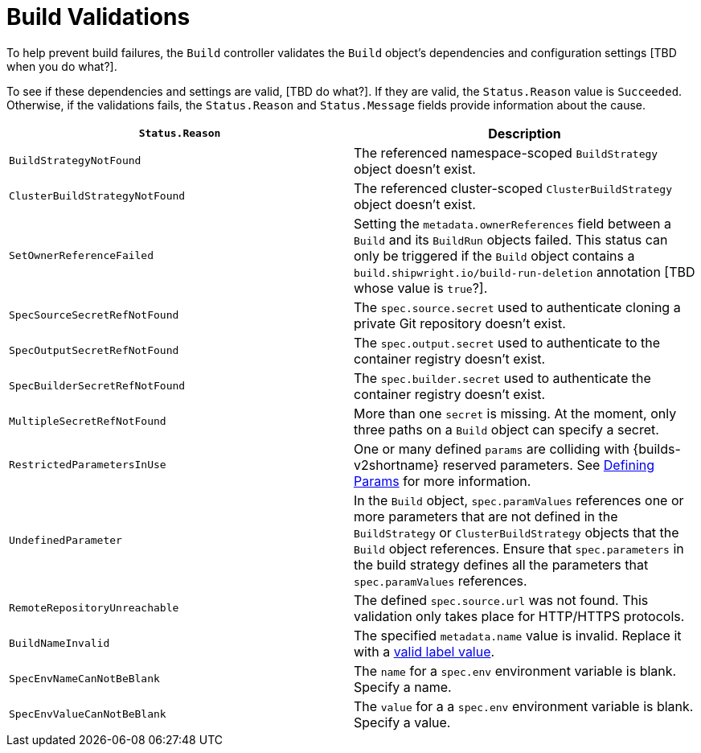:_content-type: REFERENCE

[id="build-validations_{context}"]
= Build Validations

To help prevent build failures, the `Build` controller validates the `Build` object's dependencies and configuration settings [TBD when you do what?].

To see if these dependencies and settings are valid, [TBD do what?].
If they are valid, the `Status.Reason` value is `Succeeded`. Otherwise, if the validations fails, the `Status.Reason` and `Status.Message` fields provide information about the cause.

[TBD messages aren't indicated below?]

|===
| `Status.Reason` | Description

| `BuildStrategyNotFound`
| The referenced namespace-scoped `BuildStrategy` object doesn't exist.

| `ClusterBuildStrategyNotFound`
| The referenced cluster-scoped `ClusterBuildStrategy` object doesn't exist.

| `SetOwnerReferenceFailed`
| Setting the `metadata.ownerReferences` field between a `Build` and its `BuildRun` objects failed. This status can only be triggered if the `Build` object contains a `build.shipwright.io/build-run-deletion` annotation [TBD whose value is `true`?].

| `SpecSourceSecretRefNotFound`
| The `spec.source.secret` used to authenticate cloning a private Git repository doesn't exist.
//[TBD field or value?][TBD or isn't valid?][TBD "and one is required in this case"]

//[TBD WHERE? "sourceSecret refers to the name of the secret required to authenticate cloning a private Git repository. The secret must contain valid credentials for the remote repository. It's `key` represents the authentication method to be used and `value` is the base64-encoded credential. Supported auth methods are: ssh-privatekey."]

| `SpecOutputSecretRefNotFound`
| The `spec.output.secret` used to authenticate to the container registry doesn't exist.
//[TBD field or value?][TBD or isn't valid?][TBD "and one is required in this case"]

| `SpecBuilderSecretRefNotFound`
| The `spec.builder.secret` used to authenticate the container registry doesn't exist.
//[TBD field or value?][TBD or isn't valid?][TBD "and one is required in this case"]

| `MultipleSecretRefNotFound`
| More than one `secret` is missing. At the moment, only three paths on a `Build` object can specify a secret.
//TBD [field or value?][or isn't valid?]["and one is required in this case"][s/paths/fields/?]

| `RestrictedParametersInUse`
| One or many defined `params` are colliding with {builds-v2shortname} reserved parameters. See <<defining-params,Defining Params>> for more information.

| `UndefinedParameter`
| In the `Build` object, `spec.paramValues` references one or more parameters that are not defined in the `BuildStrategy` or `ClusterBuildStrategy` objects that the `Build` object references. Ensure that `spec.parameters` in the build strategy defines all the parameters that `spec.paramValues` references.
// TBD - SME validate!

| `RemoteRepositoryUnreachable`
| The defined `spec.source.url` was not found. This validation only takes place for HTTP/HTTPS protocols.

| `BuildNameInvalid`
| The specified `metadata.name` value is invalid. Replace it with a link:https://kubernetes.io/docs/concepts/overview/working-with-objects/labels/#syntax-and-character-set[valid label value].

| `SpecEnvNameCanNotBeBlank`
| The `name` for a `spec.env` environment variable is blank. Specify a name.

| `SpecEnvValueCanNotBeBlank`
| The `value` for a a `spec.env` environment variable is blank. Specify a value.
|===

// [role="_additional-resources"]
// .Additional resources
//
